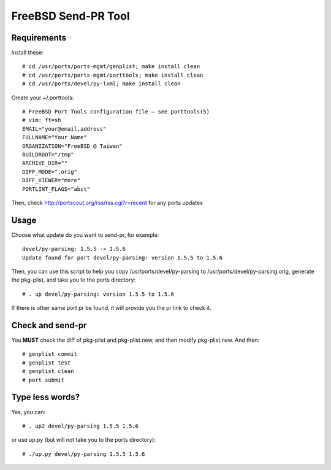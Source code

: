 FreeBSD Send-PR Tool
====================

Requirements
------------

Install these::

    # cd /usr/ports/ports-mgmt/genplist; make install clean
    # cd /usr/ports/ports-mgmt/porttools; make install clean
    # cd /usr/ports/devel/py-lxml; make install clean

Create your ~/.porttools::

    # FreeBSD Port Tools configuration file – see porttools(5)
    # vim: ft=sh
    EMAIL="your@email.address"
    FULLNAME="Your Name"
    ORGANIZATION="FreeBSD @ Taiwan"
    BUILDROOT="/tmp"
    ARCHIVE_DIR=""
    DIFF_MODE=".orig" 
    DIFF_VIEWER="more"
    PORTLINT_FLAGS="abct"


Then, check http://portscout.org/rss/rss.cgi?r=recent for any ports updates

Usage
-----

Choose what update do you want to send-pr, for example::

    devel/py-parsing: 1.5.5 -> 1.5.6
    Update found for port devel/py-parsing: version 1.5.5 to 1.5.6

Then, you can use this script to help you copy /usr/ports/devel/py-parsing to 
/usr/ports/devel/py-parsing.orig, generate the pkg-plist, and take you to the ports directory::

    # . up devel/py-parsing: version 1.5.5 to 1.5.6

If there is other same port pr be found, it will provide you the pr link to check it.

Check and send-pr
-----------------

You **MUST** check the diff of pkg-plist and pkg-plist.new, and then modify pkg-plist.new. And then::

    # genplist commit
    # genplist test
    # genplist clean
    # port submit

Type less words?
----------------

Yes, you can::

    # . up2 devel/py-parsing 1.5.5 1.5.6

or use up.py (but will not take you to the ports directory)::

    # ./up.py devel/py-parsing 1.5.5 1.5.6

